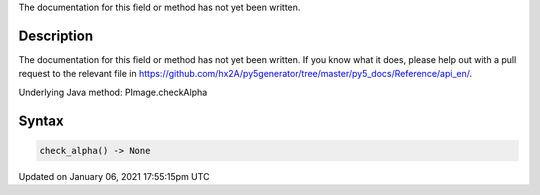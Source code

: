 .. title: check_alpha()
.. slug: py5image_check_alpha
.. date: 2021-01-06 17:55:15 UTC+00:00
.. tags:
.. category:
.. link:
.. description: py5 check_alpha() documentation
.. type: text

The documentation for this field or method has not yet been written.

Description
===========

The documentation for this field or method has not yet been written. If you know what it does, please help out with a pull request to the relevant file in https://github.com/hx2A/py5generator/tree/master/py5_docs/Reference/api_en/.

Underlying Java method: PImage.checkAlpha

Syntax
======

.. code:: python

    check_alpha() -> None

Updated on January 06, 2021 17:55:15pm UTC

